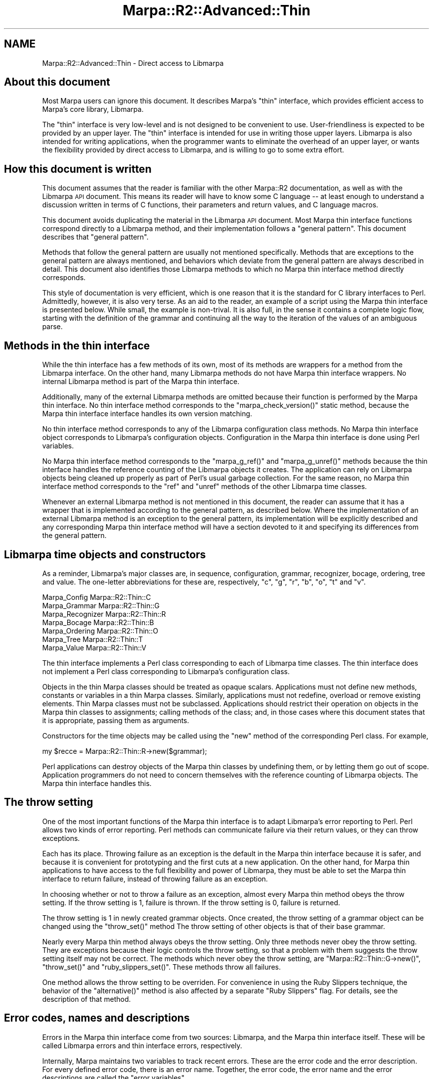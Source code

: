 .\" Automatically generated by Pod::Man 4.14 (Pod::Simple 3.40)
.\"
.\" Standard preamble:
.\" ========================================================================
.de Sp \" Vertical space (when we can't use .PP)
.if t .sp .5v
.if n .sp
..
.de Vb \" Begin verbatim text
.ft CW
.nf
.ne \\$1
..
.de Ve \" End verbatim text
.ft R
.fi
..
.\" Set up some character translations and predefined strings.  \*(-- will
.\" give an unbreakable dash, \*(PI will give pi, \*(L" will give a left
.\" double quote, and \*(R" will give a right double quote.  \*(C+ will
.\" give a nicer C++.  Capital omega is used to do unbreakable dashes and
.\" therefore won't be available.  \*(C` and \*(C' expand to `' in nroff,
.\" nothing in troff, for use with C<>.
.tr \(*W-
.ds C+ C\v'-.1v'\h'-1p'\s-2+\h'-1p'+\s0\v'.1v'\h'-1p'
.ie n \{\
.    ds -- \(*W-
.    ds PI pi
.    if (\n(.H=4u)&(1m=24u) .ds -- \(*W\h'-12u'\(*W\h'-12u'-\" diablo 10 pitch
.    if (\n(.H=4u)&(1m=20u) .ds -- \(*W\h'-12u'\(*W\h'-8u'-\"  diablo 12 pitch
.    ds L" ""
.    ds R" ""
.    ds C` ""
.    ds C' ""
'br\}
.el\{\
.    ds -- \|\(em\|
.    ds PI \(*p
.    ds L" ``
.    ds R" ''
.    ds C`
.    ds C'
'br\}
.\"
.\" Escape single quotes in literal strings from groff's Unicode transform.
.ie \n(.g .ds Aq \(aq
.el       .ds Aq '
.\"
.\" If the F register is >0, we'll generate index entries on stderr for
.\" titles (.TH), headers (.SH), subsections (.SS), items (.Ip), and index
.\" entries marked with X<> in POD.  Of course, you'll have to process the
.\" output yourself in some meaningful fashion.
.\"
.\" Avoid warning from groff about undefined register 'F'.
.de IX
..
.nr rF 0
.if \n(.g .if rF .nr rF 1
.if (\n(rF:(\n(.g==0)) \{\
.    if \nF \{\
.        de IX
.        tm Index:\\$1\t\\n%\t"\\$2"
..
.        if !\nF==2 \{\
.            nr % 0
.            nr F 2
.        \}
.    \}
.\}
.rr rF
.\"
.\" Accent mark definitions (@(#)ms.acc 1.5 88/02/08 SMI; from UCB 4.2).
.\" Fear.  Run.  Save yourself.  No user-serviceable parts.
.    \" fudge factors for nroff and troff
.if n \{\
.    ds #H 0
.    ds #V .8m
.    ds #F .3m
.    ds #[ \f1
.    ds #] \fP
.\}
.if t \{\
.    ds #H ((1u-(\\\\n(.fu%2u))*.13m)
.    ds #V .6m
.    ds #F 0
.    ds #[ \&
.    ds #] \&
.\}
.    \" simple accents for nroff and troff
.if n \{\
.    ds ' \&
.    ds ` \&
.    ds ^ \&
.    ds , \&
.    ds ~ ~
.    ds /
.\}
.if t \{\
.    ds ' \\k:\h'-(\\n(.wu*8/10-\*(#H)'\'\h"|\\n:u"
.    ds ` \\k:\h'-(\\n(.wu*8/10-\*(#H)'\`\h'|\\n:u'
.    ds ^ \\k:\h'-(\\n(.wu*10/11-\*(#H)'^\h'|\\n:u'
.    ds , \\k:\h'-(\\n(.wu*8/10)',\h'|\\n:u'
.    ds ~ \\k:\h'-(\\n(.wu-\*(#H-.1m)'~\h'|\\n:u'
.    ds / \\k:\h'-(\\n(.wu*8/10-\*(#H)'\z\(sl\h'|\\n:u'
.\}
.    \" troff and (daisy-wheel) nroff accents
.ds : \\k:\h'-(\\n(.wu*8/10-\*(#H+.1m+\*(#F)'\v'-\*(#V'\z.\h'.2m+\*(#F'.\h'|\\n:u'\v'\*(#V'
.ds 8 \h'\*(#H'\(*b\h'-\*(#H'
.ds o \\k:\h'-(\\n(.wu+\w'\(de'u-\*(#H)/2u'\v'-.3n'\*(#[\z\(de\v'.3n'\h'|\\n:u'\*(#]
.ds d- \h'\*(#H'\(pd\h'-\w'~'u'\v'-.25m'\f2\(hy\fP\v'.25m'\h'-\*(#H'
.ds D- D\\k:\h'-\w'D'u'\v'-.11m'\z\(hy\v'.11m'\h'|\\n:u'
.ds th \*(#[\v'.3m'\s+1I\s-1\v'-.3m'\h'-(\w'I'u*2/3)'\s-1o\s+1\*(#]
.ds Th \*(#[\s+2I\s-2\h'-\w'I'u*3/5'\v'-.3m'o\v'.3m'\*(#]
.ds ae a\h'-(\w'a'u*4/10)'e
.ds Ae A\h'-(\w'A'u*4/10)'E
.    \" corrections for vroff
.if v .ds ~ \\k:\h'-(\\n(.wu*9/10-\*(#H)'\s-2\u~\d\s+2\h'|\\n:u'
.if v .ds ^ \\k:\h'-(\\n(.wu*10/11-\*(#H)'\v'-.4m'^\v'.4m'\h'|\\n:u'
.    \" for low resolution devices (crt and lpr)
.if \n(.H>23 .if \n(.V>19 \
\{\
.    ds : e
.    ds 8 ss
.    ds o a
.    ds d- d\h'-1'\(ga
.    ds D- D\h'-1'\(hy
.    ds th \o'bp'
.    ds Th \o'LP'
.    ds ae ae
.    ds Ae AE
.\}
.rm #[ #] #H #V #F C
.\" ========================================================================
.\"
.IX Title "Marpa::R2::Advanced::Thin 3"
.TH Marpa::R2::Advanced::Thin 3 "2020-07-11" "perl v5.32.0" "User Contributed Perl Documentation"
.\" For nroff, turn off justification.  Always turn off hyphenation; it makes
.\" way too many mistakes in technical documents.
.if n .ad l
.nh
.SH "NAME"
Marpa::R2::Advanced::Thin \- Direct access to Libmarpa
.SH "About this document"
.IX Header "About this document"
Most Marpa users can ignore this document.
It describes Marpa's \*(L"thin\*(R" interface,
which
provides efficient access to Marpa's core
library, Libmarpa.
.PP
The \*(L"thin\*(R" interface is very low-level and
is not designed to be convenient to use.
User-friendliness is expected to be provided by
an upper layer.
The \*(L"thin\*(R" interface
is intended for use in writing
those upper layers.
Libmarpa is also intended for writing applications,
when the programmer wants
to eliminate the overhead of an upper layer,
or wants the flexibility provided by direct access to Libmarpa,
and is willing to go to some extra effort.
.SH "How this document is written"
.IX Header "How this document is written"
This document assumes that the reader is familiar with
the other Marpa::R2 documentation,
as well as with the Libmarpa \s-1API\s0 document.
This means its reader will have to know some C language \*(--
at least enough to understand a discussion
written in terms of C functions,
their parameters and return values,
and C language macros.
.PP
This document
avoids
duplicating the material in the Libmarpa
\&\s-1API\s0 document.
Most Marpa thin interface functions correspond
directly to a Libmarpa method,
and their implementation follows a \*(L"general pattern\*(R".
This document describes that \*(L"general pattern\*(R".
.PP
Methods that follow
the general pattern are usually
not mentioned specifically.
Methods that are
exceptions
to the general pattern
are always mentioned,
and behaviors which deviate from the general
pattern are always described in detail.
This document also identifies
those Libmarpa
methods to which
no Marpa thin interface method directly corresponds.
.PP
This style of documentation 
is very efficient,
which is one reason that it is the
standard for C library interfaces to Perl.
Admittedly, however,
it is also very terse.
As an aid to
the reader,
an example of a script using
the Marpa thin interface is presented
below.
While small, the example is non-trival.
It is also full,
in the sense it contains a complete
logic flow, starting with the definition
of the grammar
and continuing all the way to the iteration of
the values of an ambiguous parse.
.SH "Methods in the thin interface"
.IX Header "Methods in the thin interface"
While the thin interface has a few
methods of its own,
most of its methods are wrappers for a method
from the Libmarpa interface.
On the other hand,
many 
Libmarpa methods do not have
Marpa thin interface wrappers.
No internal Libmarpa method is part of the Marpa thin interface.
.PP
Additionally,
many of the
external Libmarpa methods are omitted because their function is performed
by the Marpa thin interface.
No thin interface method corresponds to
the \f(CW\*(C`marpa_check_version()\*(C'\fR static method,
because the Marpa thin interface
interface handles its own version matching.
.PP
No thin interface method corresponds to any
of the Libmarpa configuration class methods.
No Marpa thin interface object corresponds
to Libmarpa's configuration objects.
Configuration in the Marpa thin
interface is done using Perl variables.
.PP
No Marpa thin interface method corresponds to the
\&\f(CW\*(C`marpa_g_ref()\*(C'\fR and \f(CW\*(C`marpa_g_unref()\*(C'\fR methods
because the thin interface handles the
reference counting of the Libmarpa objects it creates.
The application can rely on Libmarpa
objects being cleaned up properly as part of Perl's
usual garbage collection.
For the same reason,
no Marpa thin interface method corresponds to the
\&\*(L"ref\*(R" and \*(L"unref\*(R" methods of the other Libmarpa time
classes.
.PP
Whenever an external Libmarpa method is not mentioned
in this document, the reader can assume that
it has a wrapper that is implemented according
to the general pattern, as
described below.
Where the implementation of an
external Libmarpa method
is an exception to the general pattern,
its implementation will be explicitly described
and any corresponding Marpa thin interface method
will have a section devoted to it
and specifying its differences
from the general pattern.
.SH "Libmarpa time objects and constructors"
.IX Header "Libmarpa time objects and constructors"
As a reminder,
Libmarpa's major classes are,
in sequence,
configuration,
grammar, recognizer, bocage,
ordering, tree and value.
The one-letter abbreviations for these
are, respectively,
\&\f(CW\*(C`c\*(C'\fR, \f(CW\*(C`g\*(C'\fR, \f(CW\*(C`r\*(C'\fR, \f(CW\*(C`b\*(C'\fR, \f(CW\*(C`o\*(C'\fR, \f(CW\*(C`t\*(C'\fR and \f(CW\*(C`v\*(C'\fR.
.PP
.Vb 7
\&    Marpa_Config        Marpa::R2::Thin::C
\&    Marpa_Grammar       Marpa::R2::Thin::G
\&    Marpa_Recognizer    Marpa::R2::Thin::R
\&    Marpa_Bocage        Marpa::R2::Thin::B
\&    Marpa_Ordering      Marpa::R2::Thin::O
\&    Marpa_Tree          Marpa::R2::Thin::T
\&    Marpa_Value         Marpa::R2::Thin::V
.Ve
.PP
The thin interface implements a Perl class
corresponding to
each of Libmarpa time classes.
The thin interface does not implement a Perl class
corresponding to Libmarpa's configuration class.
.PP
Objects in the thin Marpa classes
should be treated as opaque scalars.
Applications must not define new methods,
constants or variables in a
thin Marpa classes.
Similarly, applications
must not
redefine, overload or remove existing elements.
Thin Marpa classes must not be subclassed.
Applications should restrict their operation on
objects in the Marpa thin classes to assignments;
calling methods of the class; and,
in those cases where
this document states that it is appropriate,
passing them as arguments.
.PP
Constructors for the time objects may be called using
the \f(CW\*(C`new\*(C'\fR method of the corresponding Perl class.
For example,
.PP
.Vb 1
\&    my $recce = Marpa::R2::Thin::R\->new($grammar);
.Ve
.PP
Perl applications can destroy objects of the
Marpa thin classes 
by undefining them,
or by letting them go out of scope.
Application programmers do not need
to concern themselves
with the reference counting of Libmarpa objects.
The Marpa thin interface handles this.
.SH "The throw setting"
.IX Header "The throw setting"
One of the most important functions of
the Marpa thin interface
is to adapt Libmarpa's
error reporting to Perl.
Perl allows two kinds of error reporting.
Perl methods can communicate failure via their return values,
or they can throw exceptions.
.PP
Each has its place.
Throwing failure as an exception is the default in 
the Marpa thin interface because it is safer,
and because
it is convenient for prototyping and the first
cuts at a new application.
On the other hand, for Marpa thin
applications to have access
to the full flexibility and power of Libmarpa,
they must be able to set the Marpa thin
interface to return failure, instead of
throwing failure as an exception.
.PP
In choosing whether or not to throw a failure
as an exception,
almost every Marpa thin method obeys the throw
setting.
If the throw setting is 1, failure is thrown.
If the throw setting is 0, failure is returned.
.PP
The throw setting is 1 in newly created grammar
objects.
Once created, the throw setting of a grammar object
can be changed using the \f(CW\*(C`throw_set()\*(C'\fR
method
The throw setting of other objects is that
of their base grammar.
.PP
Nearly every Marpa thin method always obeys the throw setting.
Only three methods never obey the throw setting.
They are exceptions because their logic
controls the throw setting, so that a problem with them
suggests the throw setting itself may not be correct.
The methods which never obey the throw setting,
are
\&\f(CW\*(C`Marpa::R2::Thin::G\->new()\*(C'\fR,
\&\f(CW\*(C`throw_set()\*(C'\fR
and \f(CW\*(C`ruby_slippers_set()\*(C'\fR.
These methods throw all failures.
.PP
One method allows the throw setting to be overriden.
For convenience in using the Ruby Slippers technique,
the behavior of the \f(CW\*(C`alternative()\*(C'\fR
method
is also affected by a separate \*(L"Ruby Slippers\*(R" flag.
For details, see
the description of that
method.
.SH "Error codes, names and descriptions"
.IX Header "Error codes, names and descriptions"
Errors in the Marpa thin interface come from
two sources:
Libmarpa, and the Marpa thin interface itself.
These will be called Libmarpa errors
and thin interface errors, respectively.
.PP
Internally, Marpa maintains two variables to
track recent errors.
These are the error code and the error description.
For every defined error code,
there is an error name.
Together, the error code, the error name
and the error descriptions are called the
\&\*(L"error variables\*(R".
.PP
When the most recent error was a Libmarpa error,
the error code is the Libmarpa error code, as described
in the Libmarpa \s-1API\s0 document.
A Libmarpa error code is a non-negative integer.
When the most recent error was a thin interface
error, the error code is
a Perl \f(CW\*(C`undef\*(C'\fR.
.PP
Libmarpa's integral error codes are rarely used directly,
either in C or in Perl.
In C, the error codes are referred to using macros.
The macro names are available through the thin interface
as error names.
For details see the section on error methods.
Thin interface errors do not have error names.
.PP
In addition to error names, there are error descriptions.
.IP "\(bu" 4
Error names are short mnemonics.
Error descriptions are typically longer.
.IP "\(bu" 4
Error names and error codes have a one to one correspondence (bijection).
For a given error code, the error name will always
be the same, and vice versa.
Error descriptions 
may contain text relating, not just to the error code,
but to the specific error instance.
.IP "\(bu" 4
The error name is defined if and
only if
the error code is defined.
Error descriptions always exist,
whether or not there is an error code defined.
.IP "\(bu" 4
A thin interface error
will always have an error description.
A thin interface error
will never have an error name.
.IP "\(bu" 4
The programmer may expect error codes and error names
to remain stable and may write code that relies
on the numeric value of the error codes
and the text of the error name.
Applications should treat the text of an error description
as suitable for the purpose of passing it on to a human user,
and should otherwise regard it as opaque.
.PP
Error descriptions, while typically longer than error names,
are intended for situations where
it is most convenient if they fit into a single line,
or at most two.
The Libmarpa \s-1API\s0 document contains a section on the Libmarpa
error codes.
and there the descriptions
are often longer and more detailed.
.PP
Error codes and error descriptions should be considered
valid
only if the most recently called Marpa thin method
indicated that it set the error code.
An application should assume that the
error codes and error descriptions will be overwritten by the
next call to 
any  thin interface method other than the \f(CW\*(C`error()\*(C'\fR
method.
.SS "Failure and the error variables"
.IX Subsection "Failure and the error variables"
A method indicates failure
either by throwing an exception
or by returning a value that indicates failure.
If a method follows the general pattern,
it indicates failure if and only if
its return value is less than or equal to \-2.
Other methods indicate failure as stated in
their descriptions in this document.
.PP
Whenever a method indicates failure, that also
indicates that it has set the error variables.
On Libmarpa failures, the error code is set to the
Libmarpa error code.
On thin interface failure, the error code is
set to a Perl \f(CW\*(C`undef\*(C'\fR.
For both Libmarpa and thin interface failures,
the error description is set to a text
that describes the error.
.SS "Success and the error variables"
.IX Subsection "Success and the error variables"
On success,
a method will take one of the following
three actions
with respect to the error variables:
.IP "Reset the error code" 4
.IX Item "Reset the error code"
A successful method
may set the error code to \f(CW\*(C`MARPA_ERR_NONE\*(C'\fR,
together with an error description that indicates
there is no error.
.IP "Leave the error code as is" 4
.IX Item "Leave the error code as is"
A successful method
may leave the error code and error
description as is.
.IP "Set an informational error code" 4
.IX Item "Set an informational error code"
A successful method may set a
Libmarpa error code to
a value other than \f(CW\*(C`MARPA_ERR_NONE\*(C'\fR.
Error codes of this kind are called
informational error codes.
The phrase \*(L"error code\*(R" in this context
is something of a misnomer.
Informational error codes exist
as a convenience for some applications,
but typically are ignored.
.PP
The Libmarpa \s-1API\s0 document sometimes specifies
what a Libmarpa method does with the error code
on success.
The Libmarpa \s-1API\s0 document always specifies
if and when a method sets an informational error code.
If Libmarpa \s-1API\s0 document is silent,
the application should regard it as unspecified
whether the error code is reset or left as is.
.SH "The general pattern"
.IX Header "The general pattern"
Most Marpa thin interface methods correspond directly
to a Libmarpa method,
and their behaviors are in most cases exactly the same.
These behaviors are called the \*(L"general pattern\*(R"
in this document.
To avoid repetition,
Marpa thin interface methods that follow
the general pattern exactly are
usually not
described explicitly in this document.
.SS "Method names"
.IX Subsection "Method names"
The name of a general pattern method is that of
its corresponding Libmarpa method,
minus the 8\-letter prefix which indicates
its Libmarpa class.
For example,
the Marpa thin interface method that
corresponds to \f(CW\*(C`marpa_g_start_symbol_set\*(C'\fR
is \f(CW\*(C`$g\->start_symbol_set()\*(C'\fR.
The class of the general pattern method
will be the Marpa thin class corresponding
to the time class
of the Libmarpa method.
For example, \f(CW\*(C`$g\->start_symbol_set()\*(C'\fR
will be in
the \f(CW\*(C`Marpa::R2::Thin:G\*(C'\fR Perl class.
.SS "Arguments"
.IX Subsection "Arguments"
Libmarpa's class instance methods
take an object of the their class
as their first (\*(L"self\*(R") argument.
Zero or more non-self arguments follow the self argument.
The arguments of the corresponding general pattern
Marpa thin method will be
the same, converted from C types to Perl as described next.
(This discussion follows
the convention used in perlobj,
and considers the \*(L"self\*(R" object to
be a Perl method's first argument.)
.PP
In the general pattern,
every argument whose type is one
of Libmarpa's time classes is converted
to the corresponding Marpa thin interface class.
Arguments which belong to Libmarpa's numbered 
classes (\f(CW\*(C`Marpa_Earley_Set_ID\*(C'\fR,
\&\f(CW\*(C`Marpa_Rank\*(C'\fR,
\&\f(CW\*(C`Marpa_Rule_ID\*(C'\fR and \f(CW\*(C`Marpa_Symbol_ID\*(C'\fR)
are converted to Perl scalar integers.
C language \f(CW\*(C`int\*(C'\fR's are also
converted to Perl scalar integers.
.PP
The Marpa thin interface does
not recognize booleans, either in 
C or in Perl.
For example,
if a Perl true value is not a numeric
1, it will not be converted to a numeric
1 in C, even in a situation where
the Libmarpa method is clearly
looking for a boolean.
The intent is to allow for future extensions
to the Libmarpa interface that
accept and interpret other numeric values.
.SS "Return values"
.IX Subsection "Return values"
In the general pattern,
the return value from a Libmarpa method
will always either
belong to
one of Libmarpa's numbered classes,
or be a C language \f(CW\*(C`int\*(C'\fR.
If the Libmarpa return value is a non-negative
integer,
the corresponding general pattern Marpa thin method
will return a numeric Perl scalar.
If the Libmarpa method returns \-1,
its corresponding general pattern Marpa thin method
will return a Perl \f(CW\*(C`undef\*(C'\fR.
.SS "General pattern failures"
.IX Subsection "General pattern failures"
General pattern methods consider failure to be
a Libmarpa return value of \-2 or less.
Failure is thrown if the throw setting is 1.
On unthrown failure, the return value
of the Libmarpa method will
be returned by the Marpa thin
method as a numeric Perl scalar.
.SS "An example of a general pattern method"
.IX Subsection "An example of a general pattern method"
Here is an example of a Libmarpa function
whose corresponding Marpa thin method follows the
general pattern.
.PP
.Vb 1
\&  marpa_g_start_symbol_set (grammar, symbol_S);
.Ve
.PP
and here is the corresonding thin Marpa call:
.PP
.Vb 1
\&    $grammar\->start_symbol_set($symbol_S);
.Ve
.SH "Error methods"
.IX Header "Error methods"
The thin interface to Libmarpa provides
error methods
more appropriate to the Perl
environment
than Libmarpa's own.
.ie n .SS """$g\->error()"""
.el .SS "\f(CW$g\->error()\fP"
.IX Subsection "$g->error()"
.Vb 3
\&    my ( $error_code, $error_description ) = $grammar\->error();
\&    my @error_names = Marpa::R2::Thin::error_names();
\&    my $error_name = $error_names[$error_code];
.Ve
.PP
In scalar context,
the \f(CW\*(C`error()\*(C'\fR method returns the error description.
In array context, it returns a 2\-element array.
The first element of the array is the error code,
and the second element is the error description.
Applications should assume that
a call to any other Marpa thin method
will overwrite the error code and error description.
For \f(CW\*(C`error()\*(C'\fR to successfully query
the error code or error description of a method,
\&\f(CW\*(C`error()\*(C'\fR should be
the next Marpa thin interface method called.
.ie n .SS """$g\->error_clear()"""
.el .SS "\f(CW$g\->error_clear()\fP"
.IX Subsection "$g->error_clear()"
The \f(CW\*(C`error_clear()\*(C'\fR method follows the general pattern.
.ie n .SS """$g\->error_names()"""
.el .SS "\f(CW$g\->error_names()\fP"
.IX Subsection "$g->error_names()"
For a synopsis, see the section on
the \f(CW\*(C`$g\->error()\*(C'\fR
method.
The \f(CW\*(C`error_names()\*(C'\fR method returns a
\&\fBreference\fR to an array of error names,
indexed by Libmarpa error code.
.ie n .SS """$g\->throw_set()"""
.el .SS "\f(CW$g\->throw_set()\fP"
.IX Subsection "$g->throw_set()"
.Vb 1
\&    $grammar\->throw_set(0);
.Ve
.PP
The \f(CW\*(C`throw_set()\*(C'\fR method turns the throw flag
for the grammar on or off,
according to whether its argument is 1 or 0.
\&\f(CW\*(C`throw_set()\*(C'\fR fails if its argument is
not a numeric 0 or 1.
\&\f(CW\*(C`throw_set()\*(C'\fR itself never returns failure \*(--
it always throws an exception.
.SS "Omitted configuration methods"
.IX Subsection "Omitted configuration methods"
All of the methods of Libmarpa's configuration
class are omitted in the Marpa thin interface.
The functions performed by Libmarpa's configuration
methods are handled in a more Perl-centric way
by the Marpa thin interface.
.SH "Grammar methods"
.IX Header "Grammar methods"
.ie n .SS """Marpa::R2::Thin::G\->new()"""
.el .SS "\f(CWMarpa::R2::Thin::G\->new()\fP"
.IX Subsection "Marpa::R2::Thin::G->new()"
.Vb 1
\&    my $grammar = Marpa::R2::Thin::G\->new( { if => 1 } );
.Ve
.PP
The one argument to the Marpa thin interface's
grammar constructor,
is a reference to a hash of named arguments.
On success,
the return value is a thin interface grammar object.
\&\f(CW\*(C`new()\*(C'\fR does not obey the throw setting \*(--
errors are always thrown.
.PP
At present the only named argument allowed is \f(CW\*(C`if\*(C'\fR,
the interface number.
This argument is required and currently is required
to have a value of 1,
which specifies interface 1.
The intent of the \f(CW\*(C`if\*(C'\fR argument is to provide
for backward compatibility in the future.
.PP
Although there is no error message or warning if the hash
ref argument
is omitted, new code should treat
the hash ref argument as a required argument.
Calling \f(CW\*(C`new()\*(C'\fR without an argument is deprecated.
If the hash ref argument is omitted, the thin
layer uses interface 0.
Interface 0 cannot be specified directly,
and is deprecated.
The difference between interface 0 and interface 1
is that, in interface 0, the default throw setting
of the newly created grammar object
is unspecified.
(In fact, the interface 0 throw setting depends on an
undocumented and deprecated global variable.)
.ie n .SS """$g\->event()"""
.el .SS "\f(CW$g\->event()\fP"
.IX Subsection "$g->event()"
.Vb 1
\&    my ( $event_type, $value ) = $grammar\->event( $event_ix++ );
.Ve
.PP
The \f(CW\*(C`event()\*(C'\fR method returns a two-element array on success.
The first element is a string naming the event type,
and the second is a scalar representing its value.
The string for an event type is its macro name,
as given in the Libmarpa \s-1API\s0 document.
.PP
Some event types have an event \*(L"value\*(R".
All event values are numeric Perl scalars.
The number is either a symbol \s-1ID\s0 or a count,
as described in the Libmarpa \s-1API\s0 document.
.PP
The permissible range of event indexes can be
found with the Marpa thin interface's \f(CW\*(C`event_count()\*(C'\fR
grammar method,
which corresponds to Libmarpa's
\&\f(CW\*(C`marpa_g_event_count()\*(C'\fR method.
The thin interface's \f(CW\*(C`event_count()\*(C'\fR method 
follows the general pattern.
.PP
Since \f(CW\*(C`event()\*(C'\fR returns the event value whenever it
exists,
the Libmarpa \f(CW\*(C`marpa_g_event_value()\*(C'\fR method is
unneeded.
The Libmarpa \f(CW\*(C`marpa_g_event_value()\*(C'\fR method has
no corresponding Marpa thin interface method.
.PP
\&\f(CW\*(C`event()\*(C'\fR obeys the throw setting.
On unthrown failure, \f(CW\*(C`event()\*(C'\fR returns a Perl \f(CW\*(C`undef\*(C'\fR.
.ie n .SS """$g\->rule_new()"""
.el .SS "\f(CW$g\->rule_new()\fP"
.IX Subsection "$g->rule_new()"
.Vb 1
\&    my $start_rule_id = $grammar\->rule_new( $symbol_S, [$symbol_E] );
.Ve
.PP
The \f(CW\*(C`rule_new()\*(C'\fR grammar method is
the Libmarpa thin interface method corresponding
to the \f(CW\*(C`marpa_g_rule_new()\*(C'\fR method.
It takes two arguments, both required.
The first argument is a symbol \s-1ID\s0 representing the
rule's \s-1LHS,\s0
and the second argument is a reference to an
array of symbol \s-1ID\s0's.
The symbol \s-1ID\s0's in the array represent the \s-1RHS.\s0
On success,
the return value is the \s-1ID\s0 of the new rule.
.PP
\&\f(CW\*(C`rule_new()\*(C'\fR obeys the throw setting.
On unthrown failure, it returns \-2.
.ie n .SS """$g\->sequence_new()"""
.el .SS "\f(CW$g\->sequence_new()\fP"
.IX Subsection "$g->sequence_new()"
.Vb 8
\&    my $sequence_rule_id = $grammar\->sequence_new(
\&            $symbol_S,
\&            $symbol_a,
\&            {   separator => $symbol_sep,
\&                proper    => 0,
\&                min       => 1
\&            }
\&        );
.Ve
.PP
The \f(CW\*(C`sequence_new()\*(C'\fR grammar method is
the Libmarpa thin interface method corresponding
to the \f(CW\*(C`marpa_g_sequence_new()\*(C'\fR method.
It takes three arguments, all required.
The first argument is a symbol \s-1ID\s0 representing the
sequence's \s-1LHS.\s0
The second argument is a symbol \s-1ID\s0 representing the
sequence's \s-1RHS.\s0
The third argument is a reference to a hash of named
arguments.
.PP
The hash of named arguments may be empty.
If not empty, its keys, and their values,
must be one of the following:
.ie n .IP """separator""" 4
.el .IP "\f(CWseparator\fR" 4
.IX Item "separator"
The value of the \f(CW\*(C`separator\*(C'\fR named argument
will be treated as an integer,
and passed as the separator \s-1ID\s0 argument
to the \f(CW\*(C`marpa_g_sequence_new()\*(C'\fR method.
It defaults to \-1.
.ie n .IP """proper""" 4
.el .IP "\f(CWproper\fR" 4
.IX Item "proper"
If the value of \f(CW\*(C`proper\*(C'\fR named argument
is a Perl true value,
the \f(CW\*(C`MARPA_PROPER_SEPARATION\*(C'\fR flag
will be set in the flags passed
to the \f(CW\*(C`marpa_g_sequence_new()\*(C'\fR method.
Otherwise, 
the \f(CW\*(C`MARPA_PROPER_SEPARATION\*(C'\fR flag
will not be set.
.ie n .IP """min""" 4
.el .IP "\f(CWmin\fR" 4
.IX Item "min"
The value of the \f(CW\*(C`min\*(C'\fR named argument
will be treated as an integer,
and passed as the \f(CW\*(C`min\*(C'\fR argument
to the \f(CW\*(C`marpa_g_sequence_new()\*(C'\fR method.
The \f(CW\*(C`min\*(C'\fR argument indicates the minimum number of
repetitions of the sequence that are required.
It defaults to 1.
.PP
On success,
the return value is
the rule \s-1ID\s0 of the new sequence.
.PP
Users should be aware that all sequences at
the Marpa thin interface level are \*(L"keep
separation\*(R".
This differs from the higher-level interface,
which discards separators by default.
At the 
Marpa thin interface level, it is up
to the programmer to discard separators,
if that is what is wanted.
.PP
\&\f(CW\*(C`sequence_new()\*(C'\fR obeys the throw setting.
On unthrown failure, it returns \-2.
.ie n .SS """$g\->precompute()"""
.el .SS "\f(CW$g\->precompute()\fP"
.IX Subsection "$g->precompute()"
.Vb 1
\&    $grammar\->precompute();
.Ve
.PP
The \f(CW\*(C`precompute()\*(C'\fR method follows the general pattern.
In addition to errors,
\&\f(CW\*(C`precompute()\*(C'\fR also reports events.
Events are queried using the grammar's
\&\f(CW\*(C`event()\*(C'\fR method.
.PP
On success, \f(CW\*(C`precompute()\*(C'\fR returns an event count.
But, even when there is an error,
\&\f(CW\*(C`precompute()\*(C'\fR often reports
one or more events.
It is not safe to assume that no events occurred
unless \f(CW\*(C`precompute()\*(C'\fR succeeds and reports
an event count of zero.
.ie n .SS """$g\->rule_rank()"""
.el .SS "\f(CW$g\->rule_rank()\fP"
.IX Subsection "$g->rule_rank()"
The \f(CW\*(C`rule_rank()\*(C'\fR method is based on
Libmarpa's \f(CW\*(C`marpa_g_rule_rank()\*(C'\fR method.
Its argument is the rule \s-1ID,\s0
and its return value is the rank,
or a \-2 to indicate an unthrown error.
.PP
Note a return value of \-2 is ambiguous \*(-- it can
indicate that the rank was \-2, or that a failure
occurred.
To distinguish the cases, the application can
look at the error code.
The error code
will be \f(CW\*(C`MARPA_ERR_NONE\*(C'\fR if and only
if the call was successful.
The error code can be found using the \f(CW\*(C`error()\*(C'\fR
method.
Applications may find it more convenient to have
\&\f(CW\*(C`rule_rank()\*(C'\fR always throw its errors.
.ie n .SS """$g\->rule_rank_set()"""
.el .SS "\f(CW$g\->rule_rank_set()\fP"
.IX Subsection "$g->rule_rank_set()"
The \f(CW\*(C`rule_rank_set()\*(C'\fR method is based on
Libmarpa's \f(CW\*(C`marpa_g_rule_rank_set()\*(C'\fR method.
Its two arguments are the rule \s-1ID\s0 and a rule rank.
Its return value is the new value of the rank,
or a \-2 to indicate an unthrown error.
.PP
Note a return value of \-2 is ambiguous \*(-- it can
indicate that the rank was \-2, or that a failure
occurred.
To distinguish the cases, the application can
look at the error code.
The error code
will be \f(CW\*(C`MARPA_ERR_NONE\*(C'\fR if and only
if the call was successful.
The error code can be found using the \f(CW\*(C`error()\*(C'\fR
method.
Applications may find it more convenient to have
\&\f(CW\*(C`rule_rank_set()\*(C'\fR always throw its errors.
.SS "Omitted grammar methods"
.IX Subsection "Omitted grammar methods"
The \f(CW\*(C`marpa_g_ref()\*(C'\fR
and \f(CW\*(C`marpa_g_unref()\*(C'\fR methods are omitted
because the Marpa thin interface performs
their function.
The \f(CW\*(C`marpa_g_event_value()\*(C'\fR method is omitted
because its function is absorbed into
the thin interface's \f(CW\*(C`event()\*(C'\fR grammar method.
.SS "General pattern methods"
.IX Subsection "General pattern methods"
All grammar methods that are part of the Libmarpa external interface,
but that are not mentioned explicitly in this document,
are implemented
following the general pattern, as described
above.
.SH "Recognizer methods"
.IX Header "Recognizer methods"
.ie n .SS """Marpa::R2::Thin::R\->new()"""
.el .SS "\f(CWMarpa::R2::Thin::R\->new()\fP"
.IX Subsection "Marpa::R2::Thin::R->new()"
.Vb 1
\&    my $recce = Marpa::R2::Thin::R\->new($grammar);
.Ve
.PP
The \f(CW\*(C`new()\*(C'\fR method takes a Marpa thin grammar object
as its one argument.
On success, it returns a Marpa thin recognizer object.
\&\f(CW\*(C`new()\*(C'\fR obeys the throw setting.
On unthrown failure, it returns a Perl \f(CW\*(C`undef\*(C'\fR.
.ie n .SS """$r\->ruby_slippers_set()"""
.el .SS "\f(CW$r\->ruby_slippers_set()\fP"
.IX Subsection "$r->ruby_slippers_set()"
.Vb 1
\&    $recce\->ruby_slippers_set(1);
.Ve
.PP
With an argument of 1,
the \f(CW\*(C`ruby_slippers_set()\*(C'\fR method enables \*(L"Ruby Slippers\*(R" mode.
An argument of 0 disables \*(L"Ruby Slippers\*(R" mode.
By default, 
Ruby Slippers mode is disabled.
Note that this default (disabled) is
the opposite of that in the higher level Marpa::R2 interface.
.PP
The \f(CW\*(C`alternative()\*(C'\fR
method
will only throw exceptions when 
\&\*(L"Ruby Slippers\*(R" mode is disabled and the throw flag is on.
One way of describing Ruby Slippers mode is as
an override of the throw setting, one which only applies
to the \f(CW\*(C`alternative()\*(C'\fR method.
.PP
The \f(CW\*(C`ruby_slippers_set()\*(C'\fR method itself does \fBnot\fR
obey the throw setting.
All failures by \f(CW\*(C`ruby_slippers_set()\*(C'\fR are thrown
as exceptions.
.ie n .SS """$r\->alternative()"""
.el .SS "\f(CW$r\->alternative()\fP"
.IX Subsection "$r->alternative()"
.Vb 1
\&    $recce\->alternative( $symbol_number, 2, 1 );
.Ve
.PP
In the Libmarpa \s-1API\s0
the
\&\f(CW\*(C`alternative()\*(C'\fR method returns an error
code,
with 
\&\f(CW\*(C`MARPA_ERR_NONE\*(C'\fR being the code returned if there
was no error.
The \f(CW\*(C`alternative()\*(C'\fR method will
throw the error code as an
exception if and only if all three 
of the following are true:
.IP "\(bu" 4
The base grammar's throw flag is on.
.IP "\(bu" 4
The Ruby Slippers flag is off.
.IP "\(bu" 4
The error code is not \f(CW\*(C`MARPA_ERR_NONE\*(C'\fR.
.PP
Of major interest is the error code
\&\f(CW\*(C`MARPA_ERR_UNEXPECTED_TOKEN_ID\*(C'\fR,
which indicates that a token was not accepted because
its token \s-1ID\s0 was not one of those expected.
Catching and recovering
from this error is the basis of the Ruby Slippers parsing
technique.
For more on the Ruby Slippers flag,
see \f(CW\*(C`ruby_slippers_set()\*(C'\fR.
.ie n .SS """$r\->terminals_expected()"""
.el .SS "\f(CW$r\->terminals_expected()\fP"
.IX Subsection "$r->terminals_expected()"
.Vb 1
\&    my @terminals = $recce\->terminals_expected();
.Ve
.PP
The \f(CW\*(C`terminals_expected()\*(C'\fR method takes no arguments.
On success, it returns an array containing the
symbol \s-1ID\s0's of the expected terminals.
Note that the array of expected terminal \s-1ID\s0's may
be empty, so that an empty array is \s-1NOT\s0 a failure
indicator.
\&\f(CW\*(C`terminals_expected()\*(C'\fR obeys the throw setting.
On unthrown failure,
\&\f(CW\*(C`terminals_expected()\*(C'\fR returns a Perl \f(CW\*(C`undef\*(C'\fR.
.ie n .SS """$r\->progress_item()"""
.el .SS "\f(CW$r\->progress_item()\fP"
.IX Subsection "$r->progress_item()"
.Vb 8
\&    my $ordinal = $recce\->latest_earley_set();
\&    $recce\->progress_report_start($ordinal);
\&    ITEM: while (1) {
\&        my ($rule_id, $dot_position, $origin) = $recce\->progress_item();
\&        last ITEM if not defined $rule_id;
\&        push @{$report}, [$rule_id, $dot_position, $origin];
\&    }
\&    $recce\->progress_report_finish();
.Ve
.PP
The \f(CW\*(C`progress_item()\*(C'\fR method takes no arguments.
On success, it returns an array of 3 elements:
the rule \s-1ID,\s0 the dot position, and the earley set \s-1ID\s0
of the origin.
If there are no more items,
\&\f(CW\*(C`progress_item()\*(C'\fR returns a Perl \f(CW\*(C`undef\*(C'\fR.
.PP
\&\f(CW\*(C`progress_item()\*(C'\fR obeys the throw setting.
On unthrown failure,
the rule \s-1ID\s0 element in the array returned by
\&\f(CW\*(C`progress_item()\*(C'\fR will have a value of \-2.
.SS "Omitted recognizer methods"
.IX Subsection "Omitted recognizer methods"
Because the Marpa thin interface 
handles reference counting internally,
it does not implement methods
directly corresponding to
Libmarpa's \f(CW\*(C`marpa_r_ref()\*(C'\fR
and \f(CW\*(C`marpa_r_unref()\*(C'\fR methods.
.PP
There are Marpa thin methods
corresponding to
Libmarpa's \f(CW\*(C`marpa_r_earley_set_value()\*(C'\fR
and \f(CW\*(C`marpa_r_earley_set_value_set()\*(C'\fR methods,
but not to
Libmarpa's \f(CW\*(C`marpa_r_earley_set_values()\*(C'\fR
and \f(CW\*(C`marpa_r_earley_set_values_set()\*(C'\fR methods.
The difference between these is that the \*(L"values\*(R" form allows an
integer and a pointer value to be set,
while 
the \*(L"value\*(R" form allows only an integer to be set.
Perl applications which want to associate non-integer data with an Earley set
should create an array, and use the integer to index the array.
The elements of the array can contain arbitrary data.
.PP
The thin interface does not implement a way to set the Earley set pointer
value, because to do so would not add value.
The thin interface would have to track the reference
count of a pointer,
and this can done as easily and efficiently,
and with more flexibility, at the Perl level.
.SS "Methods not mentioned"
.IX Subsection "Methods not mentioned"
All recognizer methods that are part of the Libmarpa external interface,
but that are not mentioned explicitly in this document,
are implemented
following the general pattern, as described
above.
.SH "Bocage methods"
.IX Header "Bocage methods"
.ie n .SS """Marpa::R2::Thin::B\->new()"""
.el .SS "\f(CWMarpa::R2::Thin::B\->new()\fP"
.IX Subsection "Marpa::R2::Thin::B->new()"
.Vb 2
\&    my $latest_earley_set_ID = $recce\->latest_earley_set();
\&    my $bocage = Marpa::R2::Thin::B\->new( $recce, $latest_earley_set_ID );
.Ve
.PP
The \f(CW\*(C`new()\*(C'\fR method takes a Marpa thin recognizer object
as its one argument.
On success, it returns a Marpa thin bocage object.
\&\f(CW\*(C`new()\*(C'\fR obeys the throw setting.
On unthrown failure, it returns a Perl \f(CW\*(C`undef\*(C'\fR.
.SS "Omitted bocage methods"
.IX Subsection "Omitted bocage methods"
Because the Marpa thin interface 
handles reference counting internally,
it does not implement methods
directly corresponding to
Libmarpa's \f(CW\*(C`marpa_b_ref()\*(C'\fR
and \f(CW\*(C`marpa_b_unref()\*(C'\fR methods.
.SS "Methods not mentioned"
.IX Subsection "Methods not mentioned"
All bocage methods that are part of the Libmarpa external interface,
but that are not mentioned explicitly in this document,
are implemented
following the general pattern, as described
above.
.SH "Ordering methods"
.IX Header "Ordering methods"
.ie n .SS """Marpa::R2::Thin::O\->new()"""
.el .SS "\f(CWMarpa::R2::Thin::O\->new()\fP"
.IX Subsection "Marpa::R2::Thin::O->new()"
.Vb 1
\&    my $order = Marpa::R2::Thin::O\->new($bocage);
.Ve
.PP
The \f(CW\*(C`new()\*(C'\fR method takes a Marpa thin bocage object
as its one argument.
On success, it returns a Marpa thin ordering object.
\&\f(CW\*(C`new()\*(C'\fR obeys the throw setting.
On unthrown failure, it returns a Perl \f(CW\*(C`undef\*(C'\fR.
.SS "Omitted ordering methods"
.IX Subsection "Omitted ordering methods"
Because the Marpa thin interface 
handles reference counting internally,
it does not implement methods
directly corresponding to
Libmarpa's \f(CW\*(C`marpa_o_ref()\*(C'\fR
and \f(CW\*(C`marpa_o_unref()\*(C'\fR methods.
.SS "Methods not mentioned"
.IX Subsection "Methods not mentioned"
All ordering methods that are part of the Libmarpa external interface,
but that are not mentioned explicitly in this document,
are implemented
following the general pattern, as described
above.
.SH "Tree methods"
.IX Header "Tree methods"
.ie n .SS """Marpa::R2::Thin::T\->new()"""
.el .SS "\f(CWMarpa::R2::Thin::T\->new()\fP"
.IX Subsection "Marpa::R2::Thin::T->new()"
.Vb 1
\&    my $tree = Marpa::R2::Thin::T\->new($order);
.Ve
.PP
The \f(CW\*(C`new()\*(C'\fR method takes a Marpa thin ordering object
as its one argument.
On success, it returns a Marpa thin tree object.
\&\f(CW\*(C`new()\*(C'\fR obeys the throw setting.
On unthrown failure, it returns a Perl \f(CW\*(C`undef\*(C'\fR.
.SS "Omitted tree methods"
.IX Subsection "Omitted tree methods"
Because the Marpa thin interface 
handles reference counting internally,
it does not implement methods
directly corresponding to
Libmarpa's \f(CW\*(C`marpa_t_ref()\*(C'\fR
and \f(CW\*(C`marpa_t_unref()\*(C'\fR methods.
.SS "Methods not mentioned"
.IX Subsection "Methods not mentioned"
All tree methods that are part of the Libmarpa external interface,
but that are not mentioned explicitly in this document,
are implemented
following the general pattern, as described
above.
.SH "Value methods"
.IX Header "Value methods"
.ie n .SS """Marpa::R2::Thin::V\->new()"""
.el .SS "\f(CWMarpa::R2::Thin::V\->new()\fP"
.IX Subsection "Marpa::R2::Thin::V->new()"
.Vb 1
\&    my $valuator = Marpa::R2::Thin::V\->new($tree);
.Ve
.PP
The \f(CW\*(C`new()\*(C'\fR method takes a Marpa thin tree object
as its one argument.
On success, it returns a Marpa thin value object.
\&\f(CW\*(C`new()\*(C'\fR obeys the throw setting.
On unthrown failure, it returns a Perl \f(CW\*(C`undef\*(C'\fR.
.ie n .SS """$v\->location()"""
.el .SS "\f(CW$v\->location()\fP"
.IX Subsection "$v->location()"
.Vb 10
\&    $type = $valuator\->step_type();
\&    my ( $start, $end ) = $valuator\->location();
\&    if ( $type eq \*(AqMARPA_STEP_RULE\*(Aq ) {
\&        my ($rule_id) = @step_data;
\&        $locations_report .= "Rule $rule_id is from $start to $end\en";
\&    }
\&    if ( $type eq \*(AqMARPA_STEP_TOKEN\*(Aq ) {
\&        my ($token_id) = @step_data;
\&        $locations_report .= "Token $token_id is from $start to $end\en";
\&    }
\&    if ( $type eq \*(AqMARPA_STEP_NULLING_SYMBOL\*(Aq ) {
\&        my ($symbol_id) = @step_data;
\&        $locations_report
\&            .= "Nulling symbol $symbol_id is from $start to $end\en";
\&    }
.Ve
.PP
The \f(CW\*(C`location()\*(C'\fR method takes no arguments.
The \f(CW\*(C`location()\*(C'\fR method always succeeds,
returning either an empty array
or an array of two elements.
.IP "\(bu" 4
If the last step was \f(CW\*(C`MARPA_STEP_RULE\*(C'\fR,
the array contains the locations where the rule starts
and ends,
as returned
by the Libmarpa methods \f(CW\*(C`marpa_v_rule_start_es_id()\*(C'\fR
and \f(CW\*(C`marpa_v_es_id()\*(C'\fR.
.IP "\(bu" 4
It the last step was \f(CW\*(C`MARPA_STEP_TOKEN\*(C'\fR,
the array contains the locations where the token starts
and ends,
as returned
by the Libmarpa methods \f(CW\*(C`marpa_v_token_start_es_id()\*(C'\fR
and \f(CW\*(C`marpa_v_es_id()\*(C'\fR.
.IP "\(bu" 4
It the last step was \f(CW\*(C`MARPA_STEP_NULLING_SYMBOL\*(C'\fR,
the array contains the locations where the token starts
and ends,
as returned
by the Libmarpa methods \f(CW\*(C`marpa_v_token_start_es_id()\*(C'\fR
and \f(CW\*(C`marpa_v_es_id()\*(C'\fR.
.IP "\(bu" 4
In any other case,
the array is empty.
.ie n .SS """$v\->step()"""
.el .SS "\f(CW$v\->step()\fP"
.IX Subsection "$v->step()"
.Vb 1
\&    my ( $type, @step_data ) = $valuator\->step();
.Ve
.PP
The \f(CW\*(C`step()\*(C'\fR method takes no arguments.
On success, \f(CW\*(C`step()\*(C'\fR
returns an array, whose contents are as follows:
.ie n .IP """MARPA_STEP_RULE""" 4
.el .IP "\f(CWMARPA_STEP_RULE\fR" 4
.IX Item "MARPA_STEP_RULE"
If the step type is \f(CW\*(C`MARPA_STEP_RULE\*(C'\fR, \f(CW\*(C`step()\*(C'\fR
returns an array of 4 elements.  These will be,
in order:
.RS 4
.IP "\(bu" 4
The string "\f(CW\*(C`MARPA_STEP_RULE\*(C'\fR".
.IP "\(bu" 4
The rule id, as returned
by the Libmarpa method \f(CW\*(C`marpa_v_rule_id()\*(C'\fR.
.IP "\(bu" 4
The stack location where the child values
of the rule begin,
as returned
by the Libmarpa method \f(CW\*(C`marpa_v_token_arg_0()\*(C'\fR.
This is also the stack location to which the result
should be written.
.IP "\(bu" 4
The stack location where the child values
of the rule end,
as returned
by the Libmarpa method \f(CW\*(C`marpa_v_token_arg_n()\*(C'\fR.
.RE
.RS 4
.RE
.ie n .IP """MARPA_STEP_TOKEN""" 4
.el .IP "\f(CWMARPA_STEP_TOKEN\fR" 4
.IX Item "MARPA_STEP_TOKEN"
If the step type is \f(CW\*(C`MARPA_STEP_TOKEN\*(C'\fR, \f(CW\*(C`step()\*(C'\fR
returns an array of 4 elements.  These will be,
in order:
.RS 4
.IP "\(bu" 4
The string "\f(CW\*(C`MARPA_STEP_TOKEN\*(C'\fR".
.IP "\(bu" 4
The token id, as returned
by the Libmarpa method \f(CW\*(C`marpa_v_token()\*(C'\fR.
.IP "\(bu" 4
The token value, as returned
by the Libmarpa method \f(CW\*(C`marpa_v_token_value()\*(C'\fR.
.IP "\(bu" 4
The stack location to which the token's
value should be written,
as returned
by the Libmarpa method \f(CW\*(C`marpa_v_result()\*(C'\fR.
.RE
.RS 4
.Sp
As a reminder, Libmarpa's token values are always integers.
Applications will often have a richer or different
semantics for token values.
One approach such applications can take is
to use
Libmarpa's token values as indexes into an array.
.RE
.ie n .IP """MARPA_STEP_NULLING_SYMBOL""" 4
.el .IP "\f(CWMARPA_STEP_NULLING_SYMBOL\fR" 4
.IX Item "MARPA_STEP_NULLING_SYMBOL"
If the step type is \f(CW\*(C`MARPA_STEP_NULLING_SYMBOL\*(C'\fR, \f(CW\*(C`step()\*(C'\fR
returns an array of 3 elements.  These will be,
in order:
.RS 4
.IP "\(bu" 4
The string "\f(CW\*(C`MARPA_STEP_NULLING_SYMBOL\*(C'\fR".
.IP "\(bu" 4
The \s-1ID\s0 of the nulling symbol, as returned
by the Libmarpa method \f(CW\*(C`marpa_v_symbol()\*(C'\fR.
.IP "\(bu" 4
The stack location to which the nulling
symbol's value should be written,
as returned
by the Libmarpa method \f(CW\*(C`marpa_v_result()\*(C'\fR.
.RE
.RS 4
.RE
.ie n .IP """MARPA_STEP_INACTIVE""" 4
.el .IP "\f(CWMARPA_STEP_INACTIVE\fR" 4
.IX Item "MARPA_STEP_INACTIVE"
If the step type is \f(CW\*(C`MARPA_STEP_INACTIVE\*(C'\fR, \f(CW\*(C`step()\*(C'\fR returns
an empty array.
.PP
\&\f(CW\*(C`step()\*(C'\fR obeys the throw setting.
On unthrown failure,
\&\f(CW\*(C`step()\*(C'\fR returns an array whose only
element is a
string not reserved by Libmarpa.
A string is not reserved by Libmarpa if it does
not begin with "\f(CW\*(C`MARPA_\*(C'\fR" in one of its
capitalization variants.
The string will usually be a description of the error.
.ie n .SS """$v\->step_type()"""
.el .SS "\f(CW$v\->step_type()\fP"
.IX Subsection "$v->step_type()"
.Vb 1
\&    $type = $valuator\->step_type();
.Ve
.PP
The \f(CW\*(C`step_type()\*(C'\fR method takes no arguments.
On success, \f(CW\*(C`step_type()\*(C'\fR
returns the string indicating the type of the last
Libmarpa valuator step.
If the last call of the
\&\f(CW\*(C`step()\*(C'\fR
method succeeded,
the string returned by \f(CW\*(C`step_type()\*(C'\fR will
be the same as the one that was the first
element of the array returned by \f(CW\*(C`step()\*(C'\fR.
.PP
\&\f(CW\*(C`step_type()\*(C'\fR obeys the throw setting.
On unthrown failure,
\&\f(CW\*(C`step()\*(C'\fR returns an array whose only
element is a
string not reserved by Libmarpa.
A string is not reserved by Libmarpa if it does
not begin with "\f(CW\*(C`MARPA_\*(C'\fR" in one of its
capitalization variants.
The string will usually be a description of the error.
.SS "Omitted value methods"
.IX Subsection "Omitted value methods"
Because the Marpa thin interface 
handles reference counting internally,
it does not implement methods
directly corresponding to
Libmarpa's \f(CW\*(C`marpa_v_ref()\*(C'\fR
and \f(CW\*(C`marpa_v_unref()\*(C'\fR methods.
The step accessor macros are folded into the thin interface's
\&\f(CW\*(C`$v\->step()\*(C'\fR
and \f(CW\*(C`$v\->location()\*(C'\fR
methods.
For this reason,
no thin interface macro corresponds directly to most
of the individual step accessors.
.SS "Methods not mentioned"
.IX Subsection "Methods not mentioned"
All value methods that are part of the Libmarpa external interface,
but that are not mentioned explicitly in this document,
are implemented
following the general pattern, as described
above.
.SH "Example"
.IX Header "Example"
.Vb 12
\&    my $grammar = Marpa::R2::Thin::G\->new( { if => 1 } );
\&    $grammar\->force_valued();
\&    my $symbol_S = $grammar\->symbol_new();
\&    my $symbol_E = $grammar\->symbol_new();
\&    $grammar\->start_symbol_set($symbol_S);
\&    my $symbol_op     = $grammar\->symbol_new();
\&    my $symbol_number = $grammar\->symbol_new();
\&    my $start_rule_id = $grammar\->rule_new( $symbol_S, [$symbol_E] );
\&    my $op_rule_id =
\&        $grammar\->rule_new( $symbol_E, [ $symbol_E, $symbol_op, $symbol_E ] );
\&    my $number_rule_id = $grammar\->rule_new( $symbol_E, [$symbol_number] );
\&    $grammar\->precompute();
\&
\&    my $recce = Marpa::R2::Thin::R\->new($grammar);
\&    $recce\->start_input();
\&
\&    # The numbers from 1 to 3 are themselves \-\-
\&    # that is, they index their own token value.
\&    # Important: zero cannot be itself!
\&
\&    my @token_values         = ( 0 .. 3 );
\&    my $zero                 = \-1 + push @token_values, 0;
\&    my $minus_token_value    = \-1 + push @token_values, q{\-};
\&    my $plus_token_value     = \-1 + push @token_values, q{+};
\&    my $multiply_token_value = \-1 + push @token_values, q{*};
\&
\&    $recce\->alternative( $symbol_number, 2, 1 );
\&    $recce\->earleme_complete();
\&    $recce\->alternative( $symbol_op, $minus_token_value, 1 );
\&    $recce\->earleme_complete();
\&    $recce\->alternative( $symbol_number, $zero, 1 );
\&    $recce\->earleme_complete();
\&    $recce\->alternative( $symbol_op, $multiply_token_value, 1 );
\&    $recce\->earleme_complete();
\&    $recce\->alternative( $symbol_number, 3, 1 );
\&    $recce\->earleme_complete();
\&    $recce\->alternative( $symbol_op, $plus_token_value, 1 );
\&    $recce\->earleme_complete();
\&    $recce\->alternative( $symbol_number, 1, 1 );
\&    $recce\->earleme_complete();
\&
\&    my $latest_earley_set_ID = $recce\->latest_earley_set();
\&    my $bocage        = Marpa::R2::Thin::B\->new( $recce, $latest_earley_set_ID );
\&    my $order         = Marpa::R2::Thin::O\->new($bocage);
\&    my $tree          = Marpa::R2::Thin::T\->new($order);
\&    my @actual_values = ();
\&    while ( $tree\->next() ) {
\&        my $valuator = Marpa::R2::Thin::V\->new($tree);
\&        my @stack = ();
\&        STEP: while ( 1 ) {
\&            my ( $type, @step_data ) = $valuator\->step();
\&            last STEP if not defined $type;
\&            if ( $type eq \*(AqMARPA_STEP_TOKEN\*(Aq ) {
\&                my ( undef, $token_value_ix, $arg_n ) = @step_data;
\&                $stack[$arg_n] = $token_values[$token_value_ix];
\&                next STEP;
\&            }
\&            if ( $type eq \*(AqMARPA_STEP_RULE\*(Aq ) {
\&                my ( $rule_id, $arg_0, $arg_n ) = @step_data;
\&                if ( $rule_id == $start_rule_id ) {
\&                    my ( $string, $value ) = @{ $stack[$arg_n] };
\&                    $stack[$arg_0] = "$string == $value";
\&                    next STEP;
\&                }
\&                if ( $rule_id == $number_rule_id ) {
\&                    my $number = $stack[$arg_0];
\&                    $stack[$arg_0] = [ $number, $number ];
\&                    next STEP;
\&                }
\&                if ( $rule_id == $op_rule_id ) {
\&                    my $op = $stack[ $arg_0 + 1 ];
\&                    my ( $right_string, $right_value ) = @{ $stack[$arg_n] };
\&                    my ( $left_string,  $left_value )  = @{ $stack[$arg_0] };
\&                    my $value;
\&                    my $text = \*(Aq(\*(Aq . $left_string . $op . $right_string . \*(Aq)\*(Aq;
\&                    if ( $op eq q{+} ) {
\&                        $stack[$arg_0] = [ $text, $left_value + $right_value ];
\&                        next STEP;
\&                    }
\&                    if ( $op eq q{\-} ) {
\&                        $stack[$arg_0] = [ $text, $left_value \- $right_value ];
\&                        next STEP;
\&                    }
\&                    if ( $op eq q{*} ) {
\&                        $stack[$arg_0] = [ $text, $left_value * $right_value ];
\&                        next STEP;
\&                    }
\&                    die "Unknown op: $op";
\&                } ## end if ( $rule_id == $op_rule_id )
\&                die "Unknown rule $rule_id";
\&            } ## end if ( $type eq \*(AqMARPA_STEP_RULE\*(Aq )
\&            die "Unexpected step type: $type";
\&        } ## end while ( my ( $type, @step_data ) = $valuator\->step() )
\&        push @actual_values, $stack[0];
\&    } ## end while ( $tree\->next() )
.Ve
.SH "Copyright and License"
.IX Header "Copyright and License"
.Vb 5
\&  Copyright 2018 Jeffrey Kegler
\&  This file is part of Marpa::R2.  Marpa::R2 is free software: you can
\&  redistribute it and/or modify it under the terms of the GNU Lesser
\&  General Public License as published by the Free Software Foundation,
\&  either version 3 of the License, or (at your option) any later version.
\&
\&  Marpa::R2 is distributed in the hope that it will be useful,
\&  but WITHOUT ANY WARRANTY; without even the implied warranty of
\&  MERCHANTABILITY or FITNESS FOR A PARTICULAR PURPOSE.  See the GNU
\&  Lesser General Public License for more details.
\&
\&  You should have received a copy of the GNU Lesser
\&  General Public License along with Marpa::R2.  If not, see
\&  http://www.gnu.org/licenses/.
.Ve
